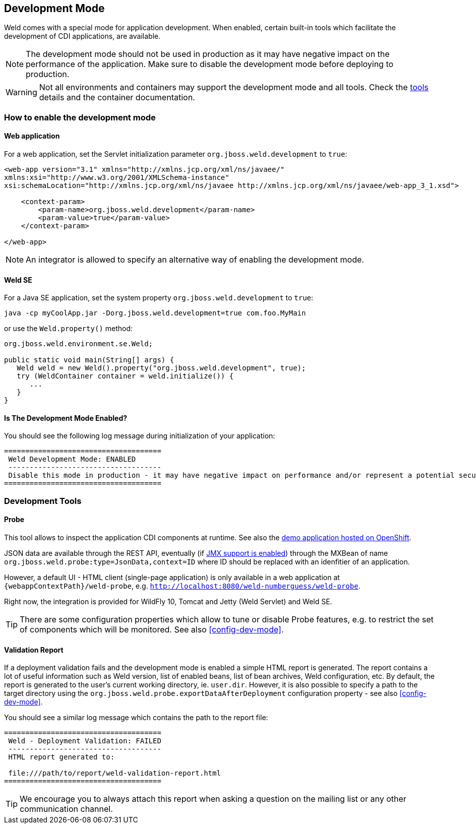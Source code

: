 [[devmode]]
== Development Mode

Weld comes with a special mode for application development. When enabled, certain built-in tools which facilitate the development of CDI applications, are available.

NOTE: The development mode should not be used in production as it may have negative impact on the performance of the application. Make sure to disable the development mode before deploying to production.

WARNING: Not all environments and containers may support the development mode and all tools. Check the <<devtools,tools>> details and the container documentation.

[[devmode-enable]]
=== How to enable the development mode

==== Web application

For a web application, set the Servlet initialization parameter `org.jboss.weld.development` to `true`:

[source.XML, xml]
-----------------------------------------------------------------------------------------------------------
<web-app version="3.1" xmlns="http://xmlns.jcp.org/xml/ns/javaee/"
xmlns:xsi="http://www.w3.org/2001/XMLSchema-instance"
xsi:schemaLocation="http://xmlns.jcp.org/xml/ns/javaee http://xmlns.jcp.org/xml/ns/javaee/web-app_3_1.xsd">

    <context-param>
        <param-name>org.jboss.weld.development</param-name>
        <param-value>true</param-value>
    </context-param>

</web-app>
-----------------------------------------------------------------------------------------------------------

NOTE: An integrator is allowed to specify an alternative way of enabling the development mode.

==== Weld SE

For a Java SE application, set the system property `org.jboss.weld.development` to `true`:

-----------------------------------------------------------------------------------------------------------
java -cp myCoolApp.jar -Dorg.jboss.weld.development=true com.foo.MyMain
-----------------------------------------------------------------------------------------------------------

or use the `Weld.property()` method:

[source.JAVA, java]
-----------------------------------------------------------------
org.jboss.weld.environment.se.Weld;

public static void main(String[] args) {
   Weld weld = new Weld().property("org.jboss.weld.development", true);
   try (WeldContainer container = weld.initialize()) {
      ...
   }
}
-----------------------------------------------------------------

==== Is The Development Mode Enabled?

You should see the following log message during initialization of your application:

-----------------------------------------------------------------------------------------------------------
=====================================
 Weld Development Mode: ENABLED
 ------------------------------------
 Disable this mode in production - it may have negative impact on performance and/or represent a potential security risk
=====================================
-----------------------------------------------------------------------------------------------------------

[[devtools]]
=== Development Tools

[[probe]]
==== Probe

This tool allows to inspect the application CDI components at runtime. See also the http://probe-weld.itos.redhat.com/weld-numberguess/weld-probe[demo application hosted on OpenShift].

JSON data are available through the REST API, eventually (if <<config-dev-mode,JMX support is enabled>>) through the MXBean of name `org.jboss.weld.probe:type=JsonData,context=ID` where ID should be replaced with an idenfitier of an application.

However, a default UI - HTML client (single-page application) is only available in a web application at `{webappContextPath}/weld-probe`, e.g. `http://localhost:8080/weld-numberguess/weld-probe`.

Right now, the integration is provided for WildFly 10, Tomcat and Jetty (Weld Servlet) and Weld SE.

TIP: There are some configuration properties which allow to tune or disable Probe features, e.g. to restrict the set of components which will be monitored. See also <<config-dev-mode>>.


[[validation-report]]
==== Validation Report

If a deployment validation fails and the development mode is enabled a simple HTML report is generated.
The report contains a lot of useful information such as Weld version, list of enabled beans, list of bean archives, Weld configuration, etc.
By default, the report is generated to the user's current working directory, ie. `user.dir`.
However, it is also possible to specify a path to the target directory using the `org.jboss.weld.probe.exportDataAfterDeployment` configuration property - see also <<config-dev-mode>>.

You should see a similar log message which contains the path to the report file:

-----------------------------------------------------------------------------------------------------------
=====================================
 Weld - Deployment Validation: FAILED
 ------------------------------------
 HTML report generated to:

 file:///path/to/report/weld-validation-report.html
=====================================
-----------------------------------------------------------------------------------------------------------

TIP: We encourage you to always attach this report when asking a question on the mailing list or any other communication channel.
